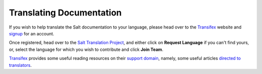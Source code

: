 Translating Documentation
=========================

If you wish to help translate the Salt documentation to your language, please 
head over to the `Transifex`_ website and `signup`_ for an account.

Once registered, head over to the `Salt Translation Project`_, and either click 
on **Request Language** if you can't find yours, or, select the language for 
which you wish to contribute and click **Join Team**.

`Transifex`_ provides some useful reading resources on their `support domain`_, 
namely, some useful articles `directed to translators`_.


.. _`signup`: https://www.transifex.com/signup/
.. _`Transifex`: https://www.transifex.com
.. _`Salt Translation Project`: https://www.transifex.com/projects/p/salt/
.. _`support domain`: http://support.transifex.com/
.. _`directed to translators`: http://support.transifex.com/customer/portal/topics/414107-translators/articles
